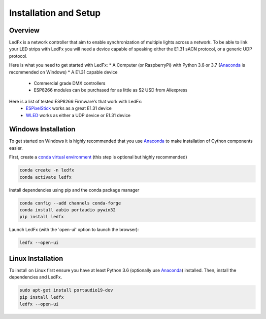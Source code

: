 ================================
Installation and Setup
================================

Overview
==============
LedFx is a network controller that aim to enable synchronization of multiple lights across a network. To be able to link your LED strips with LedFx you will need a device capable of speaking either the E1.31 sACN protocol, or a generic UDP protocol.

Here is what you need to get started with LedFx:
* A Computer (or RaspberryPi) with Python 3.6 or 3.7 (`Anaconda <https://www.anaconda.com/download/>`__ is recommended on Windows)
* A E1.31 capable device
    * Commercial grade DMX controllers
    * ESP8266 modules can be purchased for as little as $2 USD from Aliexpress

Here is a list of tested ESP8266 Firmware's that work with LedFx:
    * `ESPixelStick <https://github.com/forkineye/ESPixelStick>`_ works as a great E1.31 device
    * `WLED <https://github.com/Aircoookie/WLED>`_ works as either a UDP device or E1.31 device


Windows Installation
====================
To get started on Windows it is highly recommended that you use `Anaconda <https://www.anaconda.com/download/>`__ to make installation of Cython components easier.

First, create a `conda virtual environment <http://conda.pydata.org/docs/using/envs.html>`__ (this step is optional but highly recommended)

.. code:: bash

    conda create -n ledfx
    conda activate ledfx

Install dependencies using pip and the conda package manager

.. code:: bash

    conda config --add channels conda-forge
    conda install aubio portaudio pywin32
    pip install ledfx
    
Launch LedFx (with the 'open-ui' option to launch the browser):

.. code:: bash

    ledfx --open-ui

Linux Installation
==================
To install on Linux first ensure you have at least Python 3.6 (optionally use `Anaconda <https://www.anaconda.com/download/>`__) installed. Then, install the dependencies and LedFx.

.. code:: bash

    sudo apt-get install portaudio19-dev
    pip install ledfx
    ledfx --open-ui